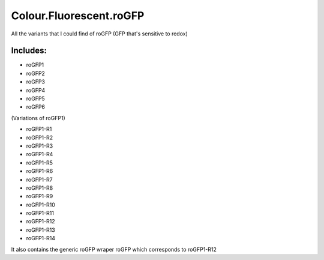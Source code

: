 Colour.Fluorescent.roGFP
========================
All the variants that I could find of roGFP (GFP that's sensitive to redox)

Includes:
---------
* roGFP1
* roGFP2
* roGFP3
* roGFP4
* roGFP5
* roGFP6

(Variations of roGFP1)

* roGFP1-R1
* roGFP1-R2
* roGFP1-R3
* roGFP1-R4
* roGFP1-R5
* roGFP1-R6
* roGFP1-R7
* roGFP1-R8
* roGFP1-R9
* roGFP1-R10
* roGFP1-R11
* roGFP1-R12
* roGFP1-R13
* roGFP1-R14

It also contains the generic roGFP wraper roGFP which corresponds to roGFP1-R12